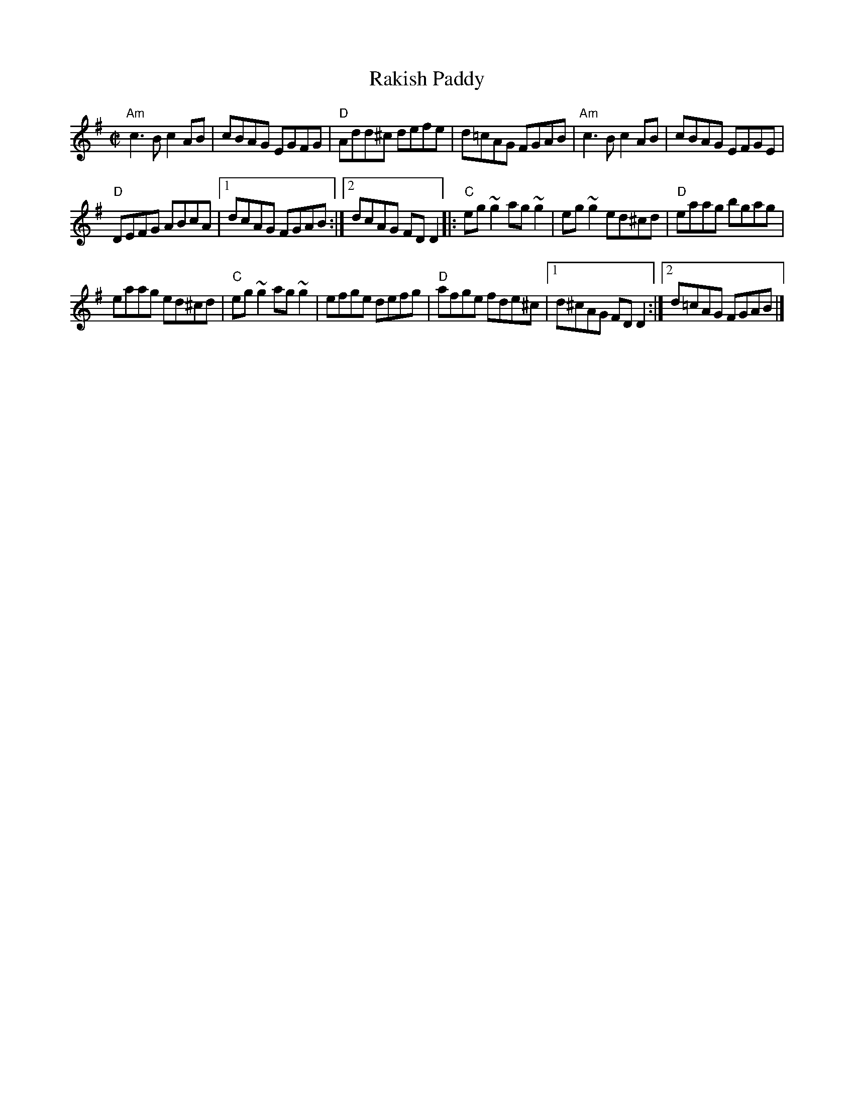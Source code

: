 X:252
T:Rakish Paddy
R:Reel
B:Roche 1 n133
B:O'Neill's 1533
B:Pubscouts (?)
S:My arrangement from various sources(?)
Z:Transcription, arrangement(?), chords:Mike Long
M:C|
L:1/8
K:G
"Am"c3B c2AB|cBAG EGFG|"D"Add^c defe|d=cAG FGAB|\
"Am"c3B c2AB|cBAG EFGE|
"D"DEFG ABcA|[1 dcAG FGAB:|[2 dcAG FDD2\
|:"C"eg~g2 ag~g2|eg~g2 ed^cd|"D"eaag bgag|
eaag ed^cd|\
"C"eg~g2 ag~g2|efge defg|"D"afge fde^c|[1 d^cAG FD D2:|[2 d=cAG FGAB|]
